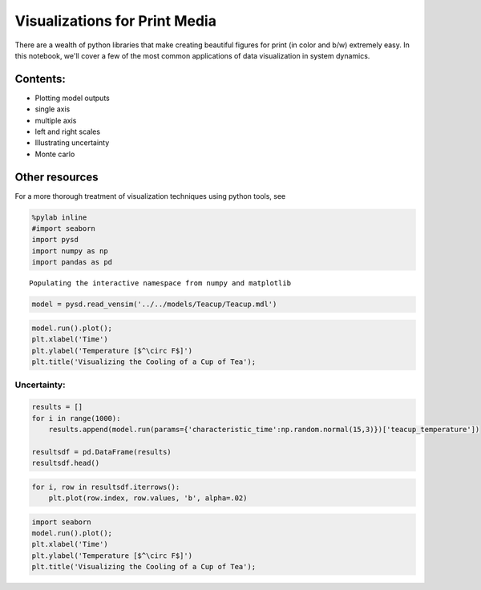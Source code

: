 
Visualizations for Print Media
==============================

There are a wealth of python libraries that make creating beautiful
figures for print (in color and b/w) extremely easy. In this notebook,
we'll cover a few of the most common applications of data visualization
in system dynamics.

Contents:
^^^^^^^^^

-  Plotting model outputs
-  single axis
-  multiple axis
-  left and right scales

-  Illustrating uncertainty
-  Monte carlo

Other resources
^^^^^^^^^^^^^^^

For a more thorough treatment of visualization techniques using python
tools, see

.. code:: python

    %pylab inline
    #import seaborn
    import pysd
    import numpy as np
    import pandas as pd


.. parsed-literal::

    Populating the interactive namespace from numpy and matplotlib


.. code:: python

    model = pysd.read_vensim('../../models/Teacup/Teacup.mdl')

.. code:: python

    model.run().plot();
    plt.xlabel('Time')
    plt.ylabel('Temperature [$^\circ F$]')
    plt.title('Visualizing the Cooling of a Cup of Tea');



.. image:: docs/analyses/visualization/Visualizations%20for%20Print%20Media.ipynb_files/docs/analyses/visualization/Visualizations%20for%20Print%20Media.ipynb_3_0.png


Uncertainty:
~~~~~~~~~~~~

.. code:: python

    results = []
    for i in range(1000):
        results.append(model.run(params={'characteristic_time':np.random.normal(15,3)})['teacup_temperature'])
    
    resultsdf = pd.DataFrame(results)
    resultsdf.head()




.. raw:: html

    <div>
    <table border="1" class="dataframe">
      <thead>
        <tr style="text-align: right;">
          <th></th>
          <th>0.0</th>
          <th>0.125</th>
          <th>0.25</th>
          <th>0.375</th>
          <th>0.5</th>
          <th>0.625</th>
          <th>0.75</th>
          <th>0.875</th>
          <th>1.0</th>
          <th>1.125</th>
          <th>...</th>
          <th>28.75</th>
          <th>28.875</th>
          <th>29.0</th>
          <th>29.125</th>
          <th>29.25</th>
          <th>29.375</th>
          <th>29.5</th>
          <th>29.625</th>
          <th>29.75</th>
          <th>29.875</th>
        </tr>
      </thead>
      <tbody>
        <tr>
          <th>teacup_temperature</th>
          <td>180</td>
          <td>178.834702</td>
          <td>177.681751</td>
          <td>176.541015</td>
          <td>175.412362</td>
          <td>174.295665</td>
          <td>173.190798</td>
          <td>172.097635</td>
          <td>171.016053</td>
          <td>169.945928</td>
          <td>...</td>
          <td>79.496782</td>
          <td>79.396176</td>
          <td>79.296637</td>
          <td>79.198152</td>
          <td>79.100710</td>
          <td>79.004301</td>
          <td>78.908913</td>
          <td>78.814536</td>
          <td>78.721158</td>
          <td>78.628769</td>
        </tr>
        <tr>
          <th>teacup_temperature</th>
          <td>180</td>
          <td>179.130432</td>
          <td>178.267738</td>
          <td>177.411869</td>
          <td>176.562764</td>
          <td>175.720369</td>
          <td>174.884634</td>
          <td>174.055505</td>
          <td>173.232931</td>
          <td>172.416859</td>
          <td>...</td>
          <td>87.726688</td>
          <td>87.586556</td>
          <td>87.447531</td>
          <td>87.309606</td>
          <td>87.172771</td>
          <td>87.037017</td>
          <td>86.902337</td>
          <td>86.768722</td>
          <td>86.636162</td>
          <td>86.504651</td>
        </tr>
        <tr>
          <th>teacup_temperature</th>
          <td>180</td>
          <td>179.367218</td>
          <td>178.738076</td>
          <td>178.112553</td>
          <td>177.490632</td>
          <td>176.872288</td>
          <td>176.257499</td>
          <td>175.646247</td>
          <td>175.038511</td>
          <td>174.434271</td>
          <td>...</td>
          <td>99.182583</td>
          <td>99.014709</td>
          <td>98.847800</td>
          <td>98.681851</td>
          <td>98.516857</td>
          <td>98.352812</td>
          <td>98.189711</td>
          <td>98.027548</td>
          <td>97.866318</td>
          <td>97.706016</td>
        </tr>
        <tr>
          <th>teacup_temperature</th>
          <td>180</td>
          <td>178.963633</td>
          <td>177.937029</td>
          <td>176.920103</td>
          <td>175.912753</td>
          <td>174.914895</td>
          <td>173.926438</td>
          <td>172.947293</td>
          <td>171.977374</td>
          <td>171.016593</td>
          <td>...</td>
          <td>82.469171</td>
          <td>82.351692</td>
          <td>82.235320</td>
          <td>82.120045</td>
          <td>82.005856</td>
          <td>81.892743</td>
          <td>81.780695</td>
          <td>81.669703</td>
          <td>81.559757</td>
          <td>81.450846</td>
        </tr>
        <tr>
          <th>teacup_temperature</th>
          <td>180</td>
          <td>179.074919</td>
          <td>178.157620</td>
          <td>177.248038</td>
          <td>176.346104</td>
          <td>175.451754</td>
          <td>174.564925</td>
          <td>173.685554</td>
          <td>172.813578</td>
          <td>171.948936</td>
          <td>...</td>
          <td>85.768987</td>
          <td>85.636373</td>
          <td>85.504874</td>
          <td>85.374481</td>
          <td>85.245185</td>
          <td>85.116976</td>
          <td>84.989845</td>
          <td>84.863783</td>
          <td>84.738782</td>
          <td>84.614831</td>
        </tr>
      </tbody>
    </table>
    <p>5 rows × 240 columns</p>
    </div>



.. code:: python

    for i, row in resultsdf.iterrows():
        plt.plot(row.index, row.values, 'b', alpha=.02)



.. image:: docs/analyses/visualization/Visualizations%20for%20Print%20Media.ipynb_files/docs/analyses/visualization/Visualizations%20for%20Print%20Media.ipynb_6_0.png


.. code:: python

    import seaborn
    model.run().plot();
    plt.xlabel('Time')
    plt.ylabel('Temperature [$^\circ F$]')
    plt.title('Visualizing the Cooling of a Cup of Tea');



.. image:: docs/analyses/visualization/Visualizations%20for%20Print%20Media.ipynb_files/docs/analyses/visualization/Visualizations%20for%20Print%20Media.ipynb_7_0.png


